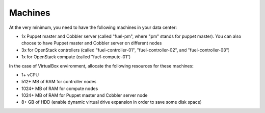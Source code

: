 
Machines
--------

At the very minimum, you need to have the following machines in your data center:

* 1x Puppet master and Cobbler server (called "fuel-pm", where "pm" stands for puppet master). You can also choose to have Puppet master and Cobbler server on different nodes
* 3x for OpenStack controllers (called "fuel-controller-01", "fuel-controller-02", and "fuel-controller-03")
* 1x for OpenStack compute (called "fuel-compute-01")

In the case of VirtualBox environment, allocate the following resources for these machines:

* 1+ vCPU
* 512+ MB of RAM for controller nodes
* 1024+ MB of RAM for compute nodes
* 1024+ MB of RAM for Puppet master and Cobbler server node
* 8+ GB of HDD (enable dynamic virtual drive expansion in order to save some disk space)
